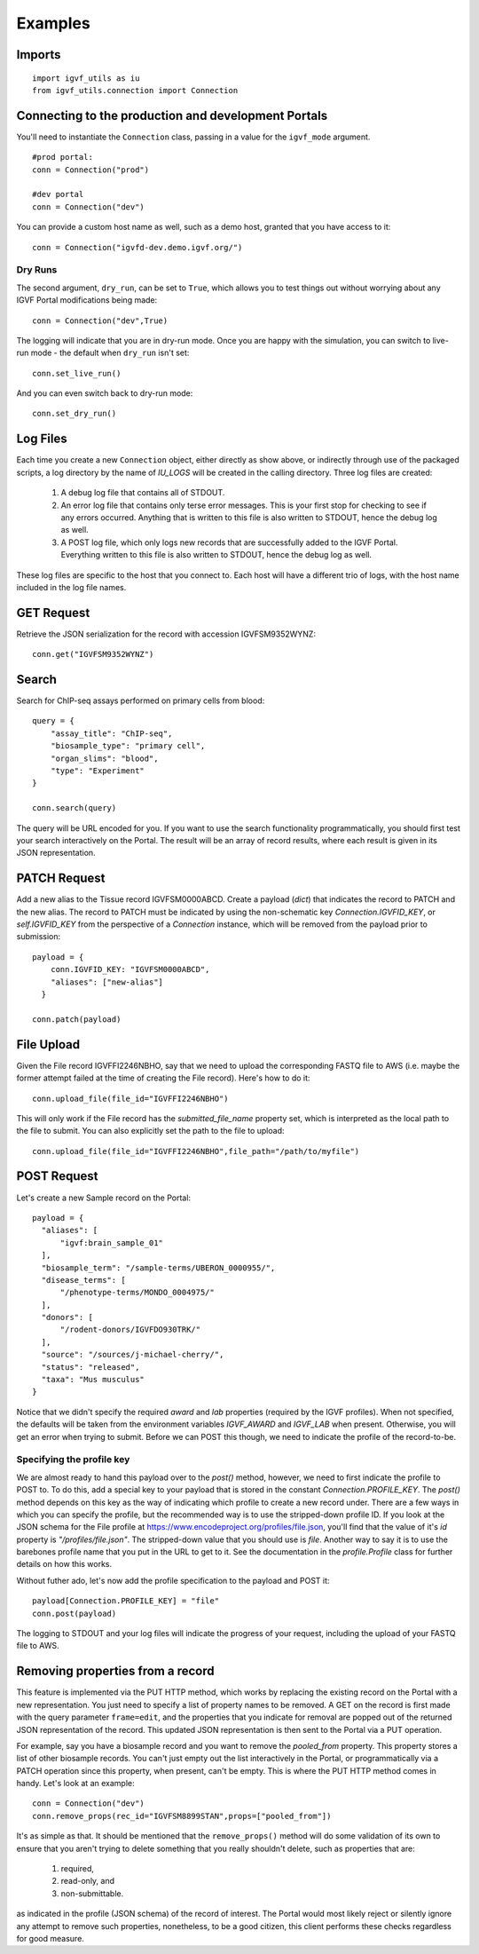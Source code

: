Examples
========

Imports
-------

::

  import igvf_utils as iu
  from igvf_utils.connection import Connection

Connecting to the production and development Portals
----------------------------------------------------
You'll need to instantiate the ``Connection`` class, passing in a value for the ``igvf_mode``
argument.

::

  #prod portal:
  conn = Connection("prod")

  #dev portal
  conn = Connection("dev")

You can provide a custom host name as well, such as a demo host, granted that you have access to
it::

  conn = Connection("igvfd-dev.demo.igvf.org/")

Dry Runs
^^^^^^^^
The second argument, ``dry_run``, can be set to ``True``, which allows you to test things out
without worrying about any IGVF Portal modifications being made::

  conn = Connection("dev",True)

The logging will indicate that you are in dry-run mode. Once you are happy with the simulation, 
you can switch to live-run mode - the default when ``dry_run`` isn't set::

  conn.set_live_run()

And you can even switch back to dry-run mode::

  conn.set_dry_run()


Log Files
---------
Each time you create a new ``Connection`` object, either directly as show above, or indirectly
through use of the packaged scripts, a log directory by the name of `IU_LOGS` will be created in the
calling directory.  Three log files are created:

  1. A debug log file that contains all of STDOUT.
  2. An error log file that contains only terse error messages. This is your first stop for checking
     to see if any errors occurred. Anything that is written to this file is also written to STDOUT,
     hence the debug log as well.
  3. A POST log file, which only logs new records that are successfully added to the IGVF Portal.
     Everything written to this file is also written to STDOUT, hence the debug log as well.

These log files are specific to the host that you connect to. Each host will have a different trio
of logs, with the host name included in the log file names. 

GET Request
-----------

Retrieve the JSON serialization for the record with accession IGVFSM9352WYNZ::

  conn.get("IGVFSM9352WYNZ")

Search
------

Search for ChIP-seq assays performed on primary cells from blood::

  query = {
      "assay_title": "ChIP-seq",
      "biosample_type": "primary cell",
      "organ_slims": "blood",
      "type": "Experiment"
  }

  conn.search(query)

The query will be URL encoded for you. If you want to use the search functionality 
programmatically, you should first test your search interactively on the Portal. The result will 
be an array of record results, where each result is given in its JSON representation.

PATCH Request
-------------

Add a new alias to the Tissue record IGVFSM0000ABCD. Create a payload
(`dict`) that indicates the record to PATCH and the new alias. The record to PATCH must be
indicated by using the non-schematic key `Connection.IGVFID_KEY`, or `self.IGVFID_KEY` from the
perspective of a `Connection` instance, which will be removed from the payload prior to submission:

::

  payload = {
      conn.IGVFID_KEY: "IGVFSM0000ABCD",
      "aliases": ["new-alias"]
    }
    
  conn.patch(payload)

File Upload
-----------

Given the File record IGVFFI2246NBHO, say that we need to upload the corresponding FASTQ file to AWS
(i.e. maybe the former attempt failed at the time of creating the File record). Here's how to
do it:

::

  conn.upload_file(file_id="IGVFFI2246NBHO")

This will only work if the File record has the `submitted_file_name` property set, which is
interpreted as the local path to the file to submit.
You can also explicitly set the path to the file to upload:

::

  conn.upload_file(file_id="IGVFFI2246NBHO",file_path="/path/to/myfile")

POST Request
------------

Let's create a new Sample record on the Portal:

::

  payload = {
    "aliases": [
        "igvf:brain_sample_01"
    ],
    "biosample_term": "/sample-terms/UBERON_0000955/",
    "disease_terms": [
        "/phenotype-terms/MONDO_0004975/"
    ],
    "donors": [
        "/rodent-donors/IGVFDO930TRK/"
    ],
    "source": "/sources/j-michael-cherry/",
    "status": "released",
    "taxa": "Mus musculus"
  }

Notice that we didn't specify the required `award` and `lab` properties (required by the IGVF
profiles). When not specified, the defaults will be taken from the environment variables 
`IGVF_AWARD` and `IGVF_LAB` when present. Otherwise, you will get an error when trying to submit.
Before we can POST this though, we need to indicate the profile of the record-to-be.

Specifying the profile key
^^^^^^^^^^^^^^^^^^^^^^^^^^

We are almost ready to hand this payload over to the `post()` method, however, we need to first
indicate the profile to POST to. To do this, add a special key to your payload that is stored in 
the constant `Connection.PROFILE_KEY`.  The `post()` method depends on this key as the way of
indicating which profile to create a new record under. There are a few ways in which you can
specify the profile, but the recommended way is to use the stripped-down profile ID. If you 
look at the JSON schema for the File profile at 
https://www.encodeproject.org/profiles/file.json, you'll find that the value of it's `id` 
property is `"/profiles/file.json"`. The stripped-down value that you should use is `file`. 
Another way to say it is to use the barebones profile name that you put in the URL to get to it.
See the documentation in the `profile.Profile` class for further details on how this works.

Without futher ado, let's now add the profile specification to the payload and POST it::

  payload[Connection.PROFILE_KEY] = "file"
  conn.post(payload)

The logging to STDOUT and your log files will indicate the progress of your request, including
the upload of your FASTQ file to AWS.

Removing properties from a record
---------------------------------

This feature is implemented via the PUT HTTP method, which works by replacing the existing record 
on the Portal with a new representation. You just need to specify a list of property names to be removed.
A GET on the record is first made with the query parameter ``frame=edit``, and the properties that
you indicate for removal are popped out of the returned JSON representation of the record. This
updated JSON representation is then sent to the Portal via a PUT operation.

For example, say you have a biosample record and you want to remove the `pooled_from` property.
This property stores a list of other biosample records. You can't just empty out the list interactively
in the Portal, or programmatically via a PATCH operation since this property, when present, can't be
empty. This is where the PUT HTTP method comes in handy. Let's look at an example::

  conn = Connection("dev")
  conn.remove_props(rec_id="IGVFSM8899STAN",props=["pooled_from"])

It's as simple as that. It should be mentioned that the ``remove_props()`` method will do some validation
of its own to ensure that you aren't trying to delete something that you really shouldn't delete,
such as properties that are:

  1. required,
  2. read-only, and
  3. non-submittable. 

as indicated in the profile (JSON schema) of the record of interest. The Portal would most likely
reject or silently ignore any attempt to remove such properties, nonetheless, to be a good citizen,
this client performs these checks regardless for good measure.
